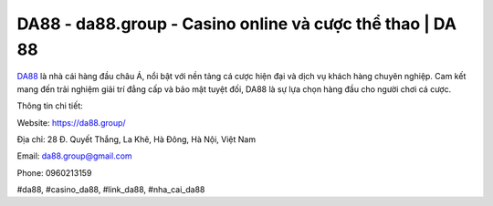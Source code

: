 DA88 - da88.group - Casino online và cược thể thao | DA 88
===================================

`DA88 <https://da88.group/>`_ là nhà cái hàng đầu châu Á, nổi bật với nền tảng cá cược hiện đại và dịch vụ khách hàng chuyên nghiệp. Cam kết mang đến trải nghiệm giải trí đẳng cấp và bảo mật tuyệt đối, DA88 là sự lựa chọn hàng đầu cho người chơi cá cược.

Thông tin chi tiết:

Website: https://da88.group/

Địa chỉ: 28 Đ. Quyết Thắng, La Khê, Hà Đông, Hà Nội, Việt Nam

Email: da88.group@gmail.com

Phone: 0960213159

#da88, #casino_da88, #link_da88, #nha_cai_da88
